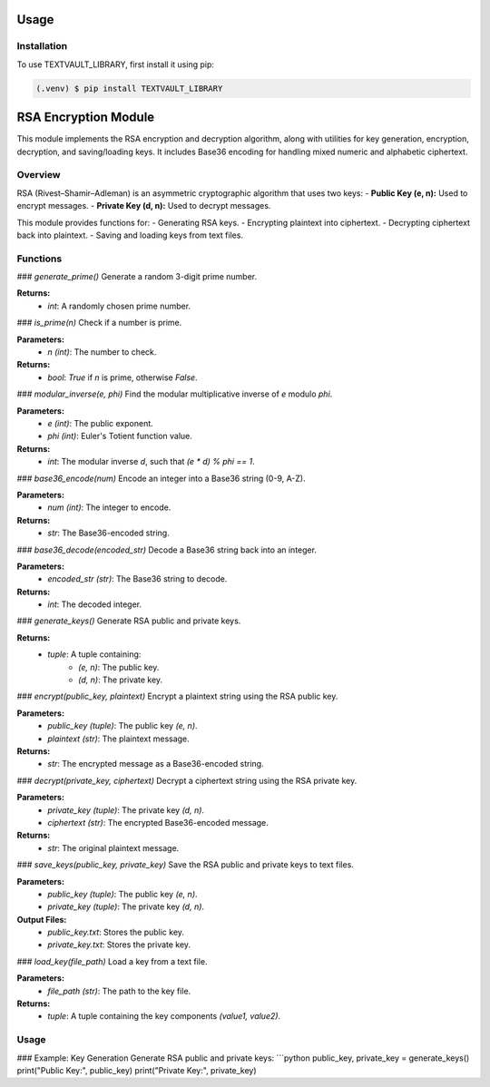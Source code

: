 Usage
=====



Installation
------------

To use TEXTVAULT_LIBRARY, first install it using pip:

.. code-block:: console

    (.venv) $ pip install TEXTVAULT_LIBRARY

RSA Encryption Module
=====================

This module implements the RSA encryption and decryption algorithm, along with utilities for key generation, encryption, decryption, and saving/loading keys. It includes Base36 encoding for handling mixed numeric and alphabetic ciphertext.

Overview
--------

RSA (Rivest–Shamir–Adleman) is an asymmetric cryptographic algorithm that uses two keys:
- **Public Key (e, n):** Used to encrypt messages.
- **Private Key (d, n):** Used to decrypt messages.

This module provides functions for:
- Generating RSA keys.
- Encrypting plaintext into ciphertext.
- Decrypting ciphertext back into plaintext.
- Saving and loading keys from text files.

Functions
---------

### `generate_prime()`
Generate a random 3-digit prime number.

**Returns:**
    - `int`: A randomly chosen prime number.

### `is_prime(n)`
Check if a number is prime.

**Parameters:**
    - `n (int)`: The number to check.

**Returns:**
    - `bool`: `True` if `n` is prime, otherwise `False`.

### `modular_inverse(e, phi)`
Find the modular multiplicative inverse of `e` modulo `phi`.

**Parameters:**
    - `e (int)`: The public exponent.
    - `phi (int)`: Euler's Totient function value.

**Returns:**
    - `int`: The modular inverse `d`, such that `(e * d) % phi == 1`.

### `base36_encode(num)`
Encode an integer into a Base36 string (0-9, A-Z).

**Parameters:**
    - `num (int)`: The integer to encode.

**Returns:**
    - `str`: The Base36-encoded string.

### `base36_decode(encoded_str)`
Decode a Base36 string back into an integer.

**Parameters:**
    - `encoded_str (str)`: The Base36 string to decode.

**Returns:**
    - `int`: The decoded integer.

### `generate_keys()`
Generate RSA public and private keys.

**Returns:**
    - `tuple`: A tuple containing:
        - `(e, n)`: The public key.
        - `(d, n)`: The private key.

### `encrypt(public_key, plaintext)`
Encrypt a plaintext string using the RSA public key.

**Parameters:**
    - `public_key (tuple)`: The public key `(e, n)`.
    - `plaintext (str)`: The plaintext message.

**Returns:**
    - `str`: The encrypted message as a Base36-encoded string.

### `decrypt(private_key, ciphertext)`
Decrypt a ciphertext string using the RSA private key.

**Parameters:**
    - `private_key (tuple)`: The private key `(d, n)`.
    - `ciphertext (str)`: The encrypted Base36-encoded message.

**Returns:**
    - `str`: The original plaintext message.

### `save_keys(public_key, private_key)`
Save the RSA public and private keys to text files.

**Parameters:**
    - `public_key (tuple)`: The public key `(e, n)`.
    - `private_key (tuple)`: The private key `(d, n)`.

**Output Files:**
    - `public_key.txt`: Stores the public key.
    - `private_key.txt`: Stores the private key.

### `load_key(file_path)`
Load a key from a text file.

**Parameters:**
    - `file_path (str)`: The path to the key file.

**Returns:**
    - `tuple`: A tuple containing the key components `(value1, value2)`.

Usage
-----

### Example: Key Generation
Generate RSA public and private keys:
```python
public_key, private_key = generate_keys()
print("Public Key:", public_key)
print("Private Key:", private_key)
